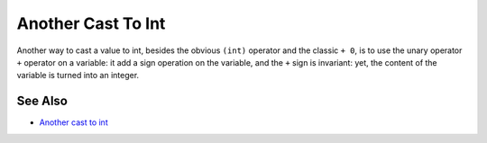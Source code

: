 .. _another-cast-to-int:

Another Cast To Int
-------------------

.. meta::
	:description:
		Another Cast To Int: Another way to cast a value to int, besides the obvious ``(int)`` operator and the classic ``+ 0``, is to use the unary operator ``+`` operator on a variable: it add a sign operation on the variable, and the ``+`` sign is invariant: yet, the content of the variable is turned into an integer.
	:twitter:card: summary_large_image
	:twitter:site: @exakat
	:twitter:title: Another Cast To Int
	:twitter:description: Another Cast To Int: Another way to cast a value to int, besides the obvious ``(int)`` operator and the classic ``+ 0``, is to use the unary operator ``+`` operator on a variable: it add a sign operation on the variable, and the ``+`` sign is invariant: yet, the content of the variable is turned into an integer
	:twitter:creator: @exakat
	:twitter:image:src: https://php-tips.readthedocs.io/en/latest/_images/cast_to_int.png
	:og:image: https://php-tips.readthedocs.io/en/latest/_images/cast_to_int.png
	:og:title: Another Cast To Int
	:og:type: article
	:og:description: Another way to cast a value to int, besides the obvious ``(int)`` operator and the classic ``+ 0``, is to use the unary operator ``+`` operator on a variable: it add a sign operation on the variable, and the ``+`` sign is invariant: yet, the content of the variable is turned into an integer
	:og:url: https://php-tips.readthedocs.io/en/latest/tips/cast_to_int.html
	:og:locale: en

.. raw:: html

	<script type="application/ld+json">{"@context":"https:\/\/schema.org","@graph":[{"@type":"WebPage","@id":"https:\/\/php-tips.readthedocs.io\/en\/latest\/tips\/cast_to_int.html","url":"https:\/\/php-tips.readthedocs.io\/en\/latest\/tips\/cast_to_int.html","name":"Another Cast To Int","isPartOf":{"@id":"https:\/\/www.exakat.io\/"},"datePublished":"Fri, 07 Mar 2025 18:36:14 +0000","dateModified":"Fri, 07 Mar 2025 18:36:14 +0000","description":"Another way to cast a value to int, besides the obvious ``(int)`` operator and the classic ``+ 0``, is to use the unary operator ``+`` operator on a variable: it add a sign operation on the variable, and the ``+`` sign is invariant: yet, the content of the variable is turned into an integer","inLanguage":"en-US","potentialAction":[{"@type":"ReadAction","target":["https:\/\/php-tips.readthedocs.io\/en\/latest\/tips\/cast_to_int.html"]}]},{"@type":"WebSite","@id":"https:\/\/www.exakat.io\/","url":"https:\/\/www.exakat.io\/","name":"Exakat","description":"Smart PHP static analysis","inLanguage":"en-US"}]}</script>

Another way to cast a value to int, besides the obvious ``(int)`` operator and the classic ``+ 0``, is to use the unary operator ``+`` operator on a variable: it add a sign operation on the variable, and the ``+`` sign is invariant: yet, the content of the variable is turned into an integer.

.. image:: ../images/cast_to_int.png

See Also
________

* `Another cast to int <https://3v4l.org/qmWik>`_

